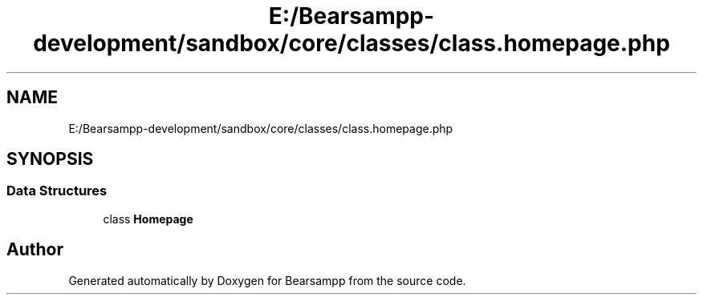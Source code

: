 .TH "E:/Bearsampp-development/sandbox/core/classes/class.homepage.php" 3 "Version 2025.8.29" "Bearsampp" \" -*- nroff -*-
.ad l
.nh
.SH NAME
E:/Bearsampp-development/sandbox/core/classes/class.homepage.php
.SH SYNOPSIS
.br
.PP
.SS "Data Structures"

.in +1c
.ti -1c
.RI "class \fBHomepage\fP"
.br
.in -1c
.SH "Author"
.PP 
Generated automatically by Doxygen for Bearsampp from the source code\&.
